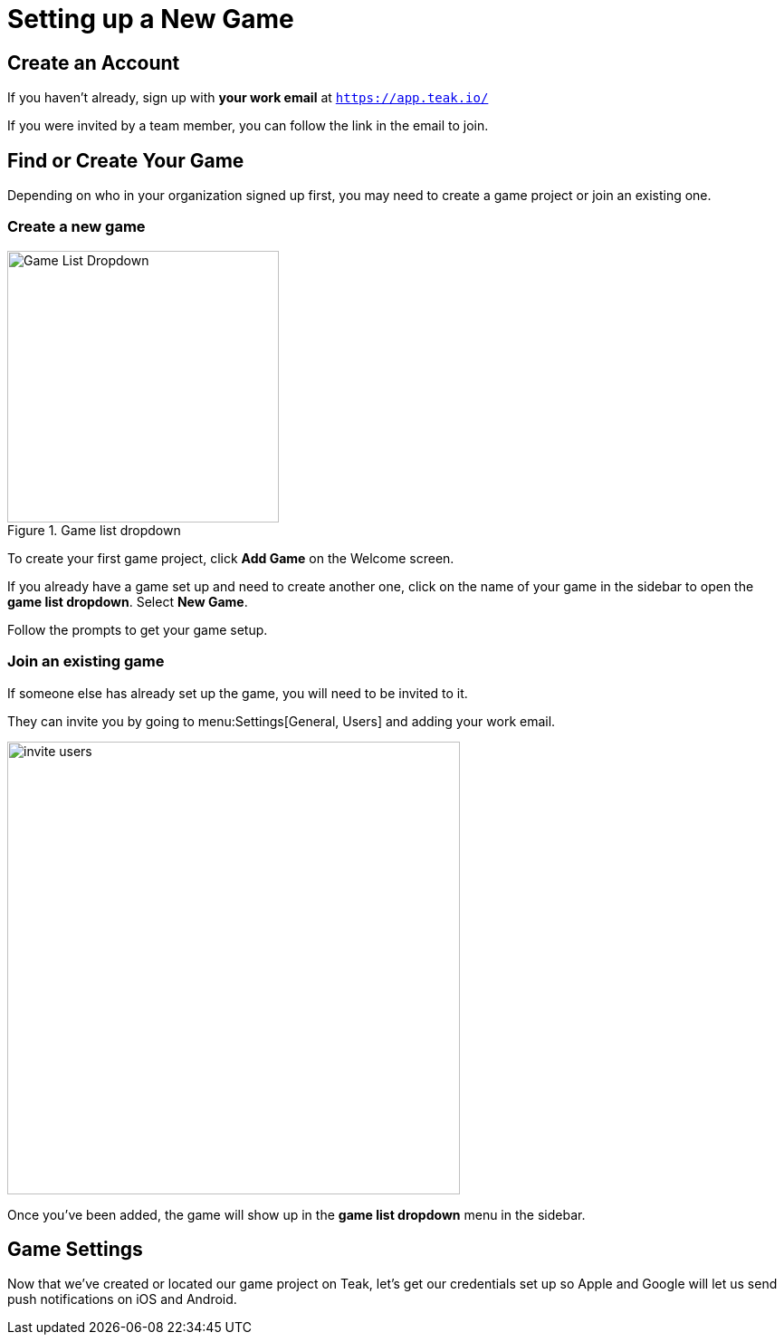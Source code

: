 = Setting up a New Game
:page-pagination:

== Create an Account

If you haven't already, sign up with **your work email** at `https://app.teak.io/[, window=_blank]`

If you were invited by a team member, you can follow the link in the email to join. 

== Find or Create Your Game 

Depending on who in your organization signed up first, you may need to create a game project or join an existing one. 

=== Create a new game

.Game list dropdown
image::usage:ROOT:start/new-game.png[Game List Dropdown, 300, role="related thumb right"]

To create your first game project, click **Add Game** on the Welcome screen.

If you already have a game set up and need to create another one, click on the name of your game in the sidebar to open the **game list dropdown**. Select **New Game**.

Follow the prompts to get your game setup.

=== Join an existing game

If someone else has already set up the game, you will need to be invited to it.

They can invite you by going to menu:Settings[General, Users] and adding your work email. 

image::usage:ROOT:start/invite-users.png[,500,role="thumb"]

Once you've been added, the game will show up in the **game list dropdown** menu in the sidebar. 

== Game Settings

Now that we've created or located our game project on Teak, let's get our credentials set up so Apple and Google will let us send push notifications on iOS and Android.

